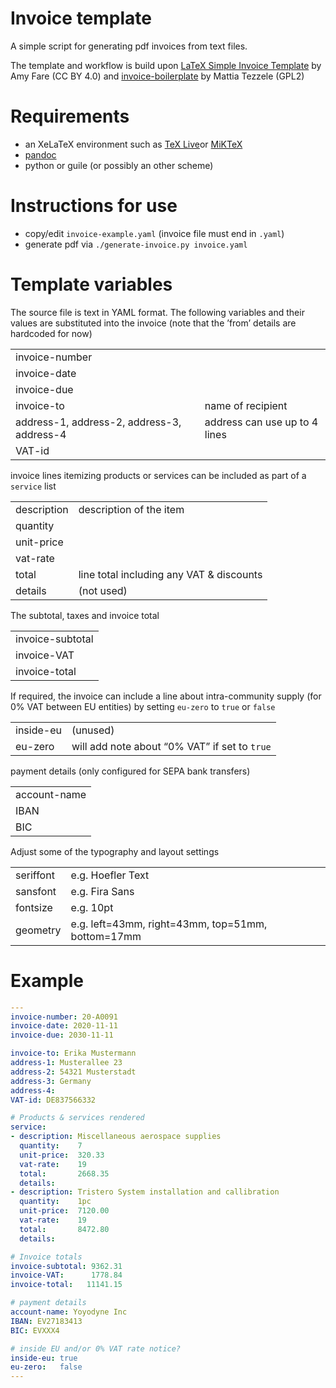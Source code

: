 # -*- mode: org;  coding: utf-8; -*-
#+title:
[[file:logo.png]]

* Invoice template

A simple script  for generating pdf invoices from text files.

The template and workflow is build upon  [[https://amyfare.ca/files/simple_invoice_template.tex][LaTeX Simple Invoice Template]] by Amy Fare (CC BY 4.0) and  [[https://github.com/mrzool/invoice-boilerplate][invoice-boilerplate]] by Mattia Tezzele (GPL2)

* Requirements
- an XeLaTeX environment such as [[https://tug.org/texlive/][TeX Live]]or [[https://miktex.org/][MiKTeX]]
- [[https://pandoc.org/][pandoc]]
- python or guile (or possibly an other scheme)

* Instructions for use
 - copy/edit =invoice-example.yaml= (invoice file must end in =.yaml=)
 - generate  pdf via =./generate-invoice.py invoice.yaml=

* Template variables

The source file is text in YAML format. The following variables and their values are substituted into the invoice (note that the ’from’ details are hardcoded for now)

| invoice-number                             |                               |
| invoice-date                               |                               |
| invoice-due                                |                               |
| invoice-to                                 | name of recipient             |
| address-1, address-2, address-3, address-4 | address can use up to 4 lines |
| VAT-id                                     |                               |

invoice lines itemizing products or services can be included as part of a =service= list

| description | description of the item                  |
| quantity    |                                          |
| unit-price  |                                          |
| vat-rate    |                                          |
| total       | line total including any VAT & discounts |
| details     | (not used)                               |

The subtotal, taxes and invoice total

| invoice-subtotal |
| invoice-VAT      |
| invoice-total    |

If required, the invoice can include a line about intra-community supply (for 0% VAT between EU entities) by setting =eu-zero= to =true= or =false=

| inside-eu | (unused)                                    |
| eu-zero   | will add note about “0% VAT” if set to =true= |

payment details (only configured for SEPA bank transfers)

| account-name |
| IBAN         |
| BIC          |

Adjust some of the typography and layout settings

| seriffont | e.g. Hoefler Text                                 |
| sansfont  | e.g. Fira Sans                                    |
| fontsize  | e.g. 10pt                                         |
| geometry  | e.g. left=43mm, right=43mm, top=51mm, bottom=17mm |

* Example

#+BEGIN_SRC yaml
---
invoice-number: 20-A0091
invoice-date: 2020-11-11
invoice-due: 2030-11-11

invoice-to: Erika Mustermann
address-1: Musterallee 23
address-2: 54321 Musterstadt
address-3: Germany
address-4:
VAT-id: DE837566332

# Products & services rendered
service:
- description: Miscellaneous aerospace supplies
  quantity:    7
  unit-price:  320.33
  vat-rate:    19
  total:       2668.35
  details:
- description: Tristero System installation and callibration
  quantity:    1pc
  unit-price:  7120.00
  vat-rate:    19
  total:       8472.80
  details:

# Invoice totals
invoice-subtotal: 9362.31
invoice-VAT:      1778.84
invoice-total:   11141.15

# payment details
account-name: Yoyodyne Inc
IBAN: EV27183413
BIC: EVXXX4

# inside EU and/or 0% VAT rate notice?
inside-eu: true
eu-zero:   false
---
#+END_SRC
